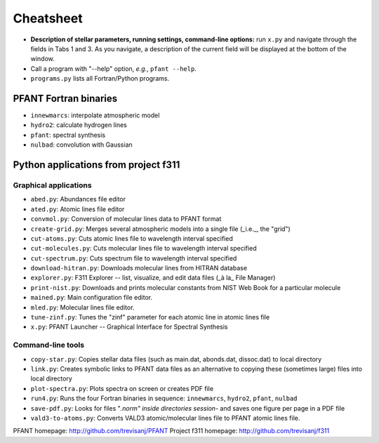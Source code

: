 Cheatsheet
==========


* **Description of stellar parameters, running settings,
  command-line options:** run ``x.py``  and navigate through the fields in Tabs 1 and 3.
  As you navigate, a description of the current field will be displayed at the bottom of the window.

* Call a program with "--help" option, *e.g.*, ``pfant --help``.


* ``programs.py`` lists all Fortran/Python programs.


PFANT Fortran binaries
----------------------

* ``innewmarcs``: interpolate atmospheric model
* ``hydro2``: calculate hydrogen lines
* ``pfant``: spectral synthesis
* ``nulbad``: convolution with Gaussian

Python applications from project f311
-------------------------------------

Graphical applications
~~~~~~~~~~~~~~~~~~~~~~

* ``abed.py``: Abundances file editor
* ``ated.py``: Atomic lines file editor
* ``convmol.py``: Conversion of molecular lines data to PFANT format
* ``create-grid.py``: Merges several atmospheric models into a single file (_i.e._, the "grid")
* ``cut-atoms.py``: Cuts atomic lines file to wavelength interval specified
* ``cut-molecules.py``: Cuts molecular lines file to wavelength interval specified
* ``cut-spectrum.py``: Cuts spectrum file to wavelength interval specified
* ``download-hitran.py``: Downloads molecular lines from HITRAN database
* ``explorer.py``: F311 Explorer --  list, visualize, and edit data files (_à la_ File Manager)
* ``print-nist.py``: Downloads and prints molecular constants from NIST Web Book for a particular molecule
* ``mained.py``: Main configuration file editor.
* ``mled.py``: Molecular lines file editor.
* ``tune-zinf.py``: Tunes the "zinf" parameter for each atomic line in atomic lines file
* ``x.py``: PFANT Launcher -- Graphical Interface for Spectral Synthesis

Command-line tools
~~~~~~~~~~~~~~~~~~

* ``copy-star.py``: Copies stellar data files (such as main.dat, abonds.dat, dissoc.dat) to local directory
* ``link.py``: Creates symbolic links to PFANT data files as an alternative to copying these (sometimes large) files into local directory
* ``plot-spectra.py``: Plots spectra on screen or creates PDF file
* ``run4.py``: Runs the four Fortran binaries in sequence: ``innewmarcs``, ``hydro2``, ``pfant``, ``nulbad``
* ``save-pdf.py``: Looks for files "*.norm" inside directories session-* and saves one figure per page in a PDF file
* ``vald3-to-atoms.py``: Converts VALD3 atomic/molecular lines file to PFANT atomic lines file.

PFANT homepage: http://github.com/trevisanj/PFANT
Project f311 homepage: http://github.com/trevisanj/f311